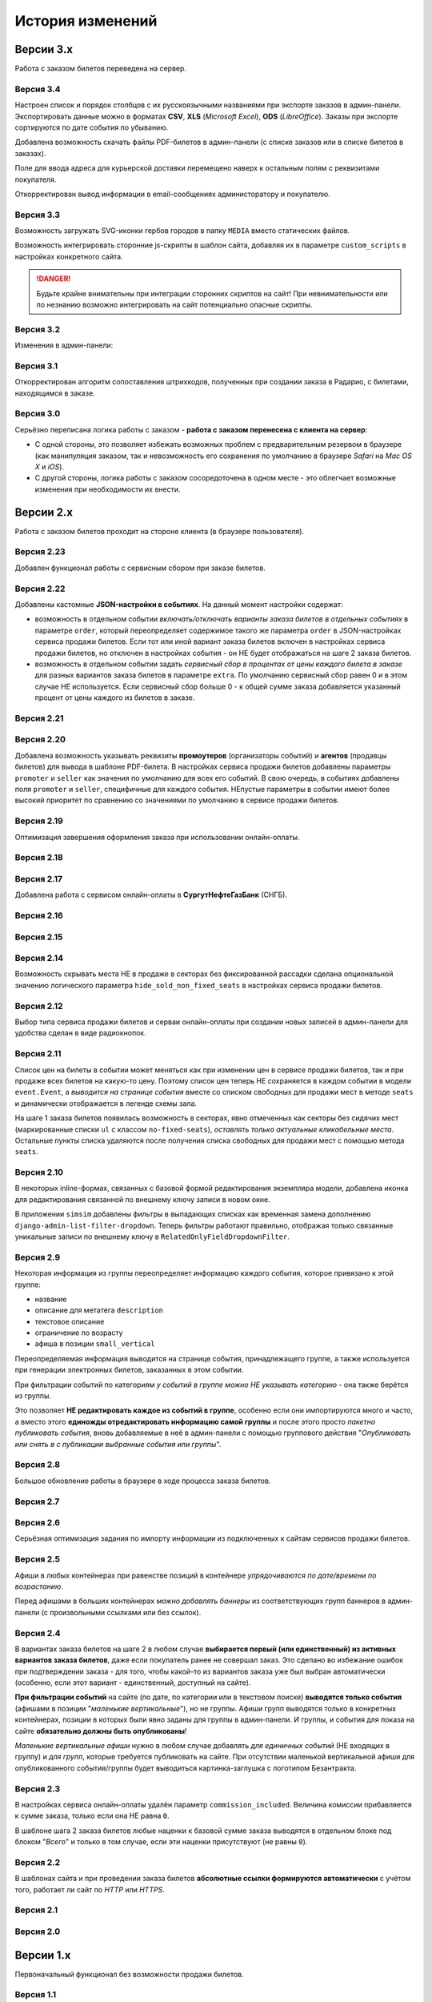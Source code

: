 #################
История изменений
#################

.. only:: dev

  Разные версии проекта хранятся в разных *SVN*-тегах в папке репозитория ``tags``.

**********
Версии 3.x
**********
Работа с заказом билетов переведена на сервер.

Версия 3.4
==========
Настроен список и порядок столбцов с их русскоязычными названиями при экспорте заказов в админ-панели. Экспортировать данные можно в форматах **CSV**, **XLS** (*Microsoft Excel*), **ODS** (*LibreOffice*). Заказы при экспорте сортируются по дате события по убыванию.

Добавлена возможность скачать файлы PDF-билетов в админ-панели (с списке заказов или в списке билетов в заказах).

Поле для ввода адреса для курьерской доставки перемещено наверх к остальным полям с реквизитами покупателя.

Откорректирован вывод информации в email-сообщениях администоратору и покупателю.

.. only:: dev

  В классе ``SuperBilet`` отслеживается базовое исключение ``Error`` расширения *zeep*, чтобы поймать максимум возможных ошибок в работе с *SOAP*-подключениями.

  Правильное условное включение возможности импорта данных только в *development*-окружении (экспорт в любом случае возможен).

  Все *context processors* приложений для единообразия преобразованы из модулей в пакеты.

Версия 3.3
==========
Возможность загружать SVG-иконки гербов городов в папку ``MEDIA`` вместо статических файлов.

Возможность интегрировать сторонние js-скрипты в шаблон сайта, добавляя их в параметре ``custom_scripts`` в настройках конкретного сайта.

.. danger:: Будьте крайне внимательны при интеграции сторонних скриптов на сайт! При невнимательности или по незнанию возможно интегрировать на сайт потенциально опасные скрипты.

.. only:: dev

  Основа для написания двух видов документации - для администраторов админ-панели ``docs/adm`` и для разработчиков ``docs/dev``.

Версия 3.2
==========
Изменения в админ-панели:

.. only:: adm

  * Добавлена **возможность импорта/экспорта** записей из базы данных сайтов, пока только для событий и заказов.
  * Выпадающий список в заголовке админ-панели теперь содержит **не только сайты, но и города, к которым пока не привязан ни один сайт** для того, чтобы создавать залы в городах, к которым пока не привязано ни одного сайта.
  * Уточнено содержание заголовка страницы на разных страницах в админ-пенели.

.. only:: dev

  * Добавлен плагин ``django-import-export`` для импорта/экспорта записей базы данных, пока только в моделях ``Event`` ``Order``.
  * Фильтр в заголовке админ-панели ``choose_domain_or_city`` - не только для всех сайтов, но и для городов, к которым пока не привязан ни один сайт (чтобы открывать залы в городах, в которых пока не создано ни одного сайта).
  * Уточнено содержание тега ``<title>`` на разных страницах в админ-пенели.

  Небольшое текстовое описание заказа на шагах 1 и 2 хранится в отдельных шаблонах в приложении ``order``.

Версия 3.1
==========
Откорректирован алгоритм сопоставления штрихкодов, полученных при создании заказа в Радарио, с билетами, находящимся в заказе.

.. only:: dev

  Логика привязки штрих-кодов работает по-разному для билетов С фиксированной рассадкой и БЕЗ фиксированной рассадки.

Версия 3.0
==========
Серьёзно переписана логика работы с заказом - **работа с заказом перенесена с клиента на сервер**:

* С одной стороны, это позволяет избежать возможных проблем с предварительным резервом в браузере (как манипуляция заказом, так и невозможность его сохранения по умолчанию в браузере *Safari* на *Mac OS X* и *iOS*).
* С другой стороны, логика работы с заказом сосоредоточена в одном месте - это облегчает возможные изменения при необходимости их внести.

.. only:: dev

  Изменена структура проекта - обработчики всех 3-х шагов заказа билетов для удобства понимания работы с заказом собраны в приложении ``order`` и называются ``order_step_1``, ``order_step_2`` и ``order_step_3``. В то же время 1 заказа билетов также является и страницей с информацией о событии, за которые отвечает приложение ``event``.

  Для сосредоточения работы с заказом в одном месте создан класс ``OrderBasket``. Класс содержит атрибут ``order`` с текущим состоянием конкертного заказа и методы для манипуляции заказом (создать, получить или удалить заказ; добавить или удалить билет в заказе; рассчитать общую сумму заказа и т.п.).

  Работа с внутренним API сайта, которое используется для проведения заказов, перенесена в отдельное приложение ``api`` в корне проекта. Виды разбиты по пакетам (``event``, ``order``, ``payment``). Одни представления возвращают *JSON* для работы с оформлением заказа на клиентской стороне, другие представления возвращают структуры данных *Python* для последующего использования.

  Для привязки билетов к схеме зала введён единый строковый идентификатор ``ticket_id``. В СуперБилете он генерируется как *сочетание идентификаторов сектора, ряда и места*, а в Радарио - *идентификатор места* как такового.

  Кэшировать информацию возможно не только из БД, но и направляя на вход ``cache_factory`` произвольную структуру данных (словарь) в параметре ``obj``. Таким образом кэшируются запросы свободных мест и списка цен в событиях и состояние предварительного резерва.

  API Радарио обновлено до версии 1.1. При работе с новой версией отпала необходимость работы с секторами ``zones``, привязанными к схемам залов ``scheme``. Поэтому теперь излишняя сущность ``price_group`` переименована в ``sectors`` (динамические группы билетов с одинаковой ценой, НЕ привязанные к схеме зала).

.. only:: adm

  Запросы списка свободных мест и списка цен в каждом событии **делаются единожды на сервере**, а не из каждого браузера, в котором открыто конкретное событие. Это позволяет снизить нагрузку на работу сервиса продажи билетов.

.. only:: dev

  Запросы списка свободных мест и списка цен в каждом событии ``seats_and_prices`` теперь кэшируются в файловом кэше. Запрос к сервису продажи билетов при истечении таймаута каждый раз делается единожды на сервере, а не из каждого клиента, в котором открыто конкретное событие.

.. only:: adm

  В списке заказов хранится не только поле "**Сумма**" (сумма цен на все билеты в заказе), но и поле "**Всего**" (общая сумма заказа с учётом возможных наценок или скидок).

.. only:: dev

  В модели ``Order`` добавлено поле ``overall``. Поле ``total`` содержит сумму цен на все билеты в заказе, а поле ``overall`` - общую сумму заказа с учётом возможных наценок или скидок.

**********
Версии 2.x
**********
Работа с заказом билетов проходит на стороне клиента (в браузере пользователя).

Версия 2.23
===========
Добавлен функционал работы с сервисным сбором при заказе билетов.

Версия 2.22
===========
Добавлены кастомные **JSON-настройки в событиях**. На данный момент настройки содержат:

* возможность в отдельном событии *включать/отключать варианты заказа билетов в отдельных событиях* в параметре ``order``, который переопределяет содержимое такого же параметра ``order`` в JSON-настройках сервиса продажи билетов. Если тот или иной вариант заказа билетов включен в настройках сервиса продажи билетов, но отключен в настройках события - он НЕ будет отображаться на шаге 2 заказа билетов.
* возможность в отдельном событии задать *сервисный сбор в процентах от цены каждого билета в заказе* для разных вариантов заказа билетов в параметре ``extra``. По умолчанию сервисный сбор равен 0 и в этом случае НЕ используется. Если сервисный сбор больше 0 - к общей сумме заказа добавляется указанный процент от цены каждого из билетов в заказе.

.. only:: dev

  JSON-настройки в других приложениях (``location``, ``ticket_service``, ``payment_service``) также формируются "на лету" из содержимого модуля ``settings.py`` в соответствующем приложении, а не из текстового json-файла, что позволяет создавать ключи в нужном порядке при использовании ``OrderedDict``.

Версия 2.21
===========
.. only:: adm

  При выполнении задания на импорт информации из сервисов продажи билетов в импортированных ранее группах/событиях *обновляется только изменившееся информация* - та информация, которая изменилась в сервисе продажи билетов и соответственно должна быть изменена и на сайте.

.. only:: dev

  При выполнении задания ``ts_discover`` в импортированных ранее (уже имеющихся в базе данных) группах/событиях *обновляется только изменившееся информация*- та информация, которая изменилась в сервисе продажи билетов и соответственно должна быть изменена и в базе данных.

Версия 2.20
===========
Добавлена возможность указывать реквизиты **промоутеров** (организаторы событий) и **агентов** (продавцы билетов) для вывода в шаблоне PDF-билета. В настройках сервиса продажи билетов добавлены параметры ``promoter`` и ``seller`` как значения по умолчанию для всех его событий. В свою очередь, в событиях добавлены поля ``promoter`` и ``seller``, специфичные для каждого события. НЕпустые параметры в событии имеют более высокий приоритет по сравнению со значениями по умолчанию в сервисе продажи билетов.

Версия 2.19
===========
Оптимизация завершения оформления заказа при использовании онлайн-оплаты.

.. only:: adm

  Проверка статуса онлайн-оплаты выполняется как при возвращении на сайт с формы онлайн-оплаты, так и при запуске задания на проверку незавершённых онлайн-оплат. В обоих случаях статус конкретной онлайн-оплаты проверяется, затем заказ в зависимости от результата проверки подтверждается либо отменяется.

.. only:: dev

  Проверка статуса онлайн-оплаты вынесена в отдельную функцию ``success_or_error``. Она выполняется как при выполнении ``payment_handler`` (возвращение на сайт с формы онлайн-оплаты), так и при запуске ``ps_checkup`` (задание на проверку незавершённых онлайн-оплат). В обоих случаях статус онлайн-оплаты проверяется, затем заказ в зависимости от результата подтверждается либо отменяется.

  Если метод подтверждения либо отмены заказа в сервисе продажи билетов НЕ завершился успешно, заказ остаётся в статусе "*создан*" до следующего запуска задания ``ps_checkup``.

Версия 2.18
===========
.. only:: adm

  Работа с информацией о географии сайта (города и сайты).

.. only:: dev

  Кэширование информации о географии сайта (города и сайты), в первую очередь для использования в ``bezantrakta.location.middleware.CurrentLocationMiddleware``.

Версия 2.17
===========

.. only:: adm

  Оптимизирован механизм работы с событиями и группами.

  * При показе группы на сайте **некоторые атрибуты группы заменяются на атрибуты самого раннего актуального события в ней**, на которое должна вести афиша группы при её показе в каком-либо контейнере (в том числе в маленьких вертикальных афишах "*на главной*");
  * При показе события на сайте **некоторые атрибуты события заменяются на атрибуты его группы, если событие в неё входит**, чтобы НЕ редактировать множество дочерних событий, некоторые атрибуты которых можно единожды указать в их родительской группе.

  **Одно и то же событие нельзя добавить более чем в одну группу!**. В группу можно добавить только те актуальные события, которые ещё НЕ были добавлены в другую группу.

.. only:: dev

  Переработано кэширование событий/групп с переопределением некоторых их параметров, а также их вывод на сайте.

  При кэшировании информации о группе в её кэш добавляется список UUID актуальных событий в ней ``events_in_group``, а также UUID самого раннего актуального события в ней на данный момент ``earliest_published_event_in_group``.

  При получении кэша группы **некоторые атрибуты группы заменяются на атрибуты её самого раннего актуального события**, на которое должна вести афиша группы при её показе в каком-либо контейнере (в том числе в маленьких вертикальных афишах "на главной").

  При получении кэша события **некоторые атрибуты события подменяются на атрибуты группы, если событие в неё входит**, чтобы НЕ редактировать множество дочерних событий, некоторые атрибуты которых можно единожды указать в их родительской группе.

  При обновлении кэша группы принудительно обновляется кэш всех её актуальных событий. При обновлянии кэша события принудительно обновляется кэш её группы, если событие в неё входит.

Добавлена работа с сервисом онлайн-оплаты в **СургутНефтеГазБанк** (СНГБ).

Версия 2.16
===========

.. only:: adm

  Работа с кэшированием информации на сайте.

.. only:: dev

  Серьёзная переработка серверного кэширования объектов моделей разных приложений проекта. Создан единый абстрактный родительский класс-адаптер ``ProjectCache``, которому наследуют конкретные классы для кэширования в каждом отдельном приложении. Предварительно обработанный кэш возвращается с помощью фабрики``cache_factory``. Если для работы со сторонним сервисом (продажи билетов или онлайн-оплаты) необходим экземпляр его класса, он добавляется к возвращаемому значению кэша в параметре ``instance``.

Версия 2.15
===========
.. only:: adm

  Существенные коррективы стилей основного сайта и процесса заказа билетов - декостылизация по мере возможности.

.. only:: dev

  Глобальная статика проекта ``project.static`` согласно его базовым настройкам собирается в папку ``global``, поэтому в проекте её содержимое вынесено в папку ``static`` внутри ``project`` без дополнительной ещё одной вложенной папки ``global``. Также в путях ко всем js-плагинам указана их актуальная версия.

  Обновление **jQuery** до версии *3.2.1* и карусели больших горизонтальных афиш на базе **bxSlider** до версии *4.2.12*.

  Добавлен JS-плагин **waypoints** версии *4.0.1* для выполнения событий на странице, когда при прокрутке пользователь достигает того или иного элемента. Например, в админ-панели блок для редактирования экземпляра модели при прокрутке фиксированно позиционируется внизу страницы.

  Скрипт для выбора города и запоминания его в cookie оптимизирован и перенесён из статики в шаблоны проекта.

Версия 2.14
===========
Возможность скрывать места НЕ в продаже в секторах без фиксированной рассадки сделана опциональной значению логического параметра ``hide_sold_non_fixed_seats`` в настройках сервиса продажи билетов.

.. only:: dev

  Метод сервиса продажи билетов ``seats`` переименован в ``seats_and_prices`` для обозначения того, что он возвращает не только освободные места в событии, но и список цен на билеты по возрастанию. Соответственно откорректировано получение минимальной цены в событии при её отсутствии из результата выполнения этого метода в задании ``ts_discover``.

Версия 2.12
===========
Выбор типа сервиса продажи билетов и серваи онлайн-оплаты при создании новых записей в админ-панели для удобства сделан в виде радиокнопок.

Версия 2.11
===========
Список цен на билеты в событии может меняться как при изменении цен в сервисе продажи билетов, так и при продаже всех билетов на какую-то цену. Поэтому список цен теперь НЕ сохраняется в каждом событии в модели ``event.Event``, а *выводится на странице события* вместе со списком свободных для продажи мест в методе ``seats`` и динамически отображается в легенде схемы зала.

.. only:: dev

На шаге 1 заказа билетов появилась возможность в секторах, явно отмеченных как секторы без сидячих мест (маркированные списки ``ul`` с классом ``no-fixed-seats``), *оставлять только актуальные кликабельные места*. Остальные пункты списка удаляются после получения списка свободных для продажи мест с помощью метода ``seats``.

Версия 2.10
===========
В некоторых inline-формах, связанных с базовой формой редактирования экземпляра модели, добавлена иконка для редактирования связанной по внешнему ключу записи в новом окне.

В приложении ``simsim`` добавлены фильтры в выпадающих списках как временная замена дополнению ``django-admin-list-filter-dropdown``. Теперь фильтры работают правильно, отображая только связанные уникальные записи по внешнему ключу в ``RelatedOnlyFieldDropdownFilter``.

Версия 2.9
==========
Некоторая информация из группы переопределяет информацию каждого события, которое привязано к этой группе:

* название
* описание для метатега ``description``
* текстовое описание
* ограничение по возрасту
* афиша в позиции ``small_vertical``

Переопределяемая информация выводится на странице события, принадлежащего группе, а также используется при генерации электронных билетов, заказанных в этом событии.

При фильтрации событий по категориям *у событий в группе можно НЕ указывать категорию* - она также берётся из группы.

Это позволяет **НЕ редактировать каждое из событий в группе**, особенно если они импортируются много и часто, а вместо этого **единожды отредактировать информацию самой группы** и после этого просто *пакетно публиковать события*, вновь добавляемые в неё в админ-панели с помощью группового действия "*Опубликовать или снять в с публикации выбранные события или группы*".

.. only:: dev

  При обновлении кэша группы в админ-панели также обновляется кэш всех её актуальных событий.

Версия 2.8
==========
Большое обновление работы в браузере в ходе процесса заказа билетов.

Версия 2.7
==========
.. only:: adm

  Добавлена возможность создавать **схемы отдельных секторов в больших залах**. Большую схему зала при необходимости можно показывать на шаге 1 заказа билетов как общую схему со ссылками на схемы отдельных секторов (или даже на схемы разных частей одного и того же сектора).

.. only:: dev

  Добавлена модель ``TicketServiceSchemeSector`` для хранения схем отдельных секторов в больших залах.

Версия 2.6
==========
Серьёзная оптимизация задания по импорту информации из подключенных к сайтам сервисов продажи билетов.

.. only:: dev

  Серьёзная оптимизация задания по импорту информации из подключенных к сайтам сервисов продажи билетов. Информация из одного и того же сервиса продажи билетов, подключенного к разным сайтам, **запрашивается только один раз** и хранится во временном кэше в памяти, а затем для того или иного сайта из кэша берётся только нужная для него информация.

Версия 2.5
==========
Афиши в любых контейнерах при равенстве позиций в контейнере *упрядочиваются по дате/времени по возрастанию*.

Перед афишами в больших контейнерах *можно добавлять баннеры* из соответствующих групп баннеров в админ-панели (с произвольными ссылками или без ссылок).

.. only:: dev

  Упрощена генерация абсолютных URL-адресов с помощью функции ``build_absolute_url`` в пакете ``project.shortcuts``. Этой функции на вход передаётся псевдоним (поддомен) текущего сайта, а в ней самой конструируется полный URL с учётом протокола (``HTTP`` или ``HTTPS``), полного домена текущего сайта и опциональной относительной ссылки.

Версия 2.4
==========
В вариантах заказа билетов на шаге 2 в любом случае **выбирается первый (или единственный) из активных вариантов заказа билетов**, даже если покупатель ранее не совершал заказ. Это сделано во избежание ошибок при подтверждении заказа - для того, чтобы какой-то из вариантов заказа уже был выбран автоматически (особенно, если этот вариант - единственный, доступный на сайте).

**При фильтрации событий** на сайте (по дате, по категории или в текстовом поиске) **выводятся только события** (афишами в позиции "*маленькие вертикальные*"), но не группы. Афиши групп выводятся только в конкретных контейнерах, позиции в которых были явно заданы для группы в админ-панели. И группы, и события для показа на сайте **обязательно должны быть опубликованы**!

*Маленькие вертикальные афиши* нужно в любом случае добавлять *для единичных событий* (НЕ входящих в группу) и *для групп*, которые требуется публиковать на сайте. При отсутствии маленькой вертикальной афиши для опубликованного события/группы будет выводиться картинка-заглушка с логотипом Безантракта.

Версия 2.3
==========
В настройках сервиса онлайн-оплаты удалён параметр ``commission_included``. Величина комиссии прибавляется к сумме заказа, только если она НЕ равна ``0``.

В шаблоне шага 2 заказа билетов любые наценки к базовой сумме заказа выводятся в отдельном блоке под блоком "*Всего*" и только в том случае, если эти наценки присутствуют (не равны ``0``).

Версия 2.2
==========
В шаблонах сайта и при проведении заказа билетов **абсолютные ссылки формируются автоматически** с учётом того, работает ли сайт по *HTTP* или *HTTPS*.

.. only:: dev

  Вместе с этим серьёзно переписан шаблон проекта ``index.html`` и шаблоны процесса заказа билетов ``event.html``, ``checkout.html``, ``confirmation.html`` для уменьшения дублирования кода и рассредоточения логики в разных шаблонах с расширением (наследованием). Все эти шаблоны наследуют от базового шаблона ``base.html``, коотрый содержит каркас HTML-страницы с блоками включений, содержимое которых может меняться в дочерних шаблонах.

Версия 2.1
==========
.. only:: adm

  Работа со структурой проекта.

.. only:: dev

  Непустые модули приложений (``admin``, ``models``, ``views``) преобразованы в пакеты.

Версия 2.0
==========
.. only:: adm

  Добавлена возможность работы со сторонними сервисами:

  * сервисы продажи билетов (СПБ).
  * сервисы онлайн-оплаты (СОО).

  **Схемы залов** импортируются из конкретного СПБ при выполнении задания на импорт информации из СПБ. В разделе "**Залы (места проведения событий)** находятся добавляемые вручную залы, к которым должны быть привязаны импортированные ранее схемы залов. Только после привязки схемы зала к залу при следующем звапуске задания на импорт будут импортированы связанные с этой схемой события.

.. only:: dev

  Добавлен пакет ``third_party`` для работы со сторонними сервисами. Он содержит 2 приложения:

  * ``ticket_service`` - сервисы продажи билетов (СПБ).
  * ``payment_service`` - сервисы онлайн-оплаты (СОО).

  Работа со сторонними сервисами осуществляется на основе абстрактного базового класса и наследующих ему классов конкретных сторонних сервисов в соответствии с шаблоном проектирования "*Адаптер*" (и отчасти "*Стратегия*").

  **Схемы залов** импортируются из конкретного СПБ в модель ``ticket_service.TicketServiceSchemeVenueBinder`` при выполнении задания ``ts_discover``. В модели ``event.EventVenue`` находятся **залы**, по сути - это *места проведения событий*, которые могут содержать в себе разные площадки для проведения событий с разными схемами залов.

  Для того, чтобы импортировать события с какой-либо схемой зала в базу данных сайта, эту схему зала необходимо предварительно привязать к её залу, добавленному в БД сайте ранее.

**********
Версии 1.x
**********
Первоначальный функционал без возможности продажи билетов.

Версия 1.1
==========
.. only:: adm

  Правильная работа с датой/временем. Любой атрибут даты/времени (дата/время события или дата/время создания заказа покупателем) **хранится в нулевом часовом поясе** в базе данных сайта (*UTC*), а **выводится с учётом часового пояса** конкретного города, к которому привязан сайт (на сайте или в админ-панели).

.. only:: dev

  Дата/время какой-либо сайтозависимой модели в ``DateTimeField``:

  * сохраняется в базу данных в нулевом часовом поясе (*UTC*);
  * выводится в часовом поясе связанного с этой моделью сайта (через его связь с городом).

.. only:: adm

  Группы и события хоранятся в одном разделе админ-панели и отличаются друг от друга логическим атрибутом **Группа** (флажок "да"/"нет"). На сайте выводятся как события (с прямой ссылкой на себя), так и группы (со ссылкой на самое первое опубликованное актуальное событие в группе).

.. only:: dev

  Группы и события находятся в одной модели ``event.Event`` и различаются булевым полем ``is_group``. События в группе добавляются в дочернюю M2M-модель ``event.EventGroupBinder``.

.. only:: adm

  Добавлен календарь для фильтрации событий по дате. Можно перемещаться между месяцами, при клике на дату в текущем месяце выводятся события или группы на эту дату (если они имеются) либо сообщение об их отсутствии.

.. only:: dev

  Календарь календарь для фильтрации событий по дате на основе JS-плагина ``fullcalendar``.

  Коррективы моделей ``event.EventContainerBinder``, ``event.EventLinkBinder``.

  В модель ``location.City`` добавлен вывод человекопонятной разницы во времени с ``UTC``.

  JS-скрипты с главной страницы вынесены в отдельные шаблоны ``bottom_scripts.html`` и ``counters.html``.

Версия 1.0
==========
Базовый функционал без билетных и оплатных сервисов, пока только с внешними ссылками на другие сайты по продаже билетов.

